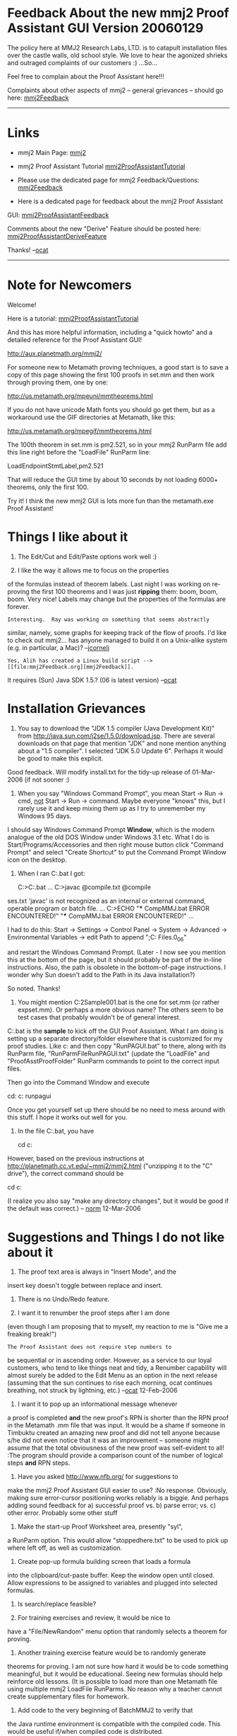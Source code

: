 #+STARTUP: showeverything logdone
#+options: num:nil

* Feedback About the new mmj2 Proof Assistant GUI Version 20060129

The policy here at MMJ2 Research Labs, LTD. is to 
catapult installation files over the castle walls,
old school style. We love to hear the agonized shrieks 
and outraged complaints of our customers :) ...So...

Feel free to complain about the Proof Assistant here!!!

Complaints about other aspects of mmj2 -- general grievances --
should go here: [[file:mmj2Feedback.org][mmj2Feedback]]

-----

* Links

 * mmj2 Main Page: [[file:mmj2.org][mmj2]]

 * mmj2 Proof Assistant Tutorial [[file:mmj2ProofAssistantTutorial.org][mmj2ProofAssistantTutorial]]

 * Please use the dedicated page for mmj2 Feedback/Questions: [[file:mmj2Feedback.org][mmj2Feedback]]

 * Here is a dedicated page for feedback about the mmj2 Proof Assistant
GUI:
[[file:mmj2ProofAssistantFeedback.org][mmj2ProofAssistantFeedback]]

Comments about the new "Derive" Feature should be posted here: [[file:mmj2ProofAssistantDeriveFeature.org][mmj2ProofAssistantDeriveFeature]]

Thanks! --[[file:ocat.org][ocat]]


-----

* Note for Newcomers

Welcome! 

Here is a tutorial: [[file:mmj2ProofAssistantTutorial.org][mmj2ProofAssistantTutorial]]

And this has more helpful information, including a
"quick howto" and a detailed reference for the Proof Assistant GUI!

       
     http://aux.planetmath.org/mmj2/
    

For someone new to Metamath proving techniques, a good start is to
save a copy of this page showing the first 100 proofs in set.mm
and then work through proving them, one by one:

    http://us.metamath.org/mpeuni/mmtheorems.html

If you do not have unicode Math fonts you should go get them,
but as a workaround use the GIF directories at Metamath, like
this:

    http://us.metamath.org/mpegif/mmtheorems.html

The 100th theorem in set.mm is pm2.521, so in your mmj2 RunParm
file add this line right before the "LoadFile" RunParm line:

    LoadEndpointStmtLabel,pm2.521

That will reduce the GUI time by about 10 seconds by not loading
6000+ theorems, only the first 100.

Try it! I think the new mmj2 GUI is lots more fun than the
metamath.exe Proof Assistant!

* Things I like about it

1. The Edit/Cut and Edit/Paste options work well :)

2. I like the way it allows me to focus on the properties
of the formulas instead of theorem labels. Last night I
was working on re-proving the first 100 theorems and
I was just *ripping* them: boom, boom, boom. Very nice!
Labels may change but the properties of the formulas are
forever. 

: Interesting.  Ray was working on something that seems abstractly
similar, namely, some graphs for keeping track of the flow of proofs.
I'd like to check out mmj2... has anyone managed to build it on
a Unix-alike system (e.g. in particular, a Mac)? --[[file:jcorneli.org][jcorneli]]

: Yes, Alih has created a Linux build script --> [[file:mmj2Feedback.org][mmj2Feedback]].
It requires (Sun) Java SDK 1.5.? (06 is latest version) --[[file:ocat.org][ocat]] 

* Installation Grievances

1.   
    
    You say to download the "JDK 1.5 compiler (Java Development Kit)"
    from http://java.sun.com/j2se/1.5.0/download.jsp.
    There are several downloads on that page that mention "JDK" and
    none mention anything about a "1.5 compiler".  I selected "JDK 5.0
    Update 6". Perhaps it would be good to make this explicit.
    

Good feedback. Will modify install.txt for the tidy-up release
of 01-Mar-2006 (if not sooner :)


2. 
    
    When you say "Windows Command Prompt", you mean
    Start -> Run -> cmd, _not_ Start -> Run -> command.
    Maybe everyone "knows" this, but I rarely use it and
    keep mixing them up as I try to unremember my Windows 95 days.
    

I should say Windows Command Prompt *Window*, which is the
modern analogue of the old DOS Window under Windows 3.1 etc.
What I do is Start/Programs/Accessories and then right mouse
button click "Command Prompt" and select "Create Shortcut" to
put the Command Prompt Window icon on the desktop. 


3.
    
    When I ran C:\mmj2\compile\windows\CompMMJ.bat I got:
    
    C:\tmp>C:\mmj2\compile\windows\CompMMJ.bat
    ...
    C:\mmj2>javac @compile\windows\javacTCompilePaths.txt   @compile\mmj\mmio\mmioClas
ses.txt
    'javac' is not recognized as an internal or external command,
    operable program or batch file.
    ...
    C:\mmj2>ECHO "*** CompMMJ.bat ERROR ENCOUNTERED!"
         "*** CompMMJ.bat ERROR ENCOUNTERED!"
    ...
    
    I had to do this:
        Start -> Settings -> Control Panel -> System -> Advanced ->
        Environmental Variables -> 
        edit Path to append ";C:\Program Files\Java\jdk1.5.0_06\bin"
        
    and restart the Windows Command Prompt.  
    (Later - I now see you mention this at the bottom of the page, 
    but it should probably be part of the in-line instructions.  
    Also, the path is obsolete in the bottom-of-page instructions.
    I wonder why Sun doesn't add to the Path in its Java installation?)

So noted. Thanks!

4.
        
    You might mention C:\mmj2\test\windows\BatchMMJ2Sample001.bat
    is the one for set.mm (or rather expset.mm).  Or perhaps a more
    obvious name? The others seem to be test cases that probably
    wouldn't be of general interest.
    

C:\mmj2\test\windows\RunPAGUI.bat is the *sample* to
kick off the GUI Proof Assistant. What I am doing is
setting up a separate directory/folder elsewhere that
is customized for my proof studies. Like c:\myproofs
and then copy "RunPAGUI.bat" to there, along with its
RunParm file, "RunParmFileRunPAGUI.txt" (update the
"LoadFile" and "ProofAsstProofFolder" RunParm commands
to point to the correct input files. 

Then go into the Command Window and execute
    
    cd: c:\myproofs
    runpagui
    

Once you get yourself set up there should be no need to mess
around with this stuff. I hope it works out well for you.
 
5. In the file C:\mmj2\test\windows\expandSetMM.bat, you have

  cd c:\metamath\metamath

However, based on the previous instructions at
http://planetmath.cc.vt.edu/~mmj2/mmj2.html
("unzipping it to the "C" drive"),
the correct command should be

  cd c:\metamath

(I realize you also say "make any directory changes", but it would
be good if the default was correct.) -- [[file:norm.org][norm]] 12-Mar-2006






* Suggestions and Things I do not like about it

1. The proof text area is always in "Insert Mode", and the
insert key doesn't toggle between replace and insert.

2. There is no Undo/Redo feature.

3. I want it to renumber the proof steps after I am done
(even though I am proposing that to myself, my reaction
to me is "Give me a freaking break!")

: The Proof Assistant does not require step numbers to
be sequential or in ascending order. However, as a service
to our loyal customers, who tend to like things neat and tidy,
a Renumber capability will almost surely be added to the
Edit Menu as an option in the next release (assuming that the sun
continues to rise each morning, ocat continues breathing, not
struck by lightning, etc.) --[[file:ocat.org][ocat]] 12-Feb-2006

4. I want it to pop up an informational message whenever
a proof is completed *and* the new proof's RPN is shorter
than the RPN proof in the Metamath .mm file that was input.
It would be a shame if someone in Timbuktu created an
amazing new proof and did not tell anyone because s/he
did not even notice that it was an improvement -- someone
might assume that the total obviousness of the new proof
was self-evident to all! 
:The program should provide a comparison count of the
number of logical steps *and* RPN steps. 

5. Have you asked http://www.nfb.org/ for suggestions to
make the mmj2 Proof Assistant GUI easier to use? 
:No response. Obviously, making sure error-cursor positioning
works reliably is a biggie. And perhaps adding sound feedback
for a) successful proof vs. b) parse error; vs. c) other error.
Probably some other stuff

6. Make the start-up Proof Worksheet area, presently "syl",
a RunParm option. This would allow "stoppedhere.txt" to be
used to pick up where left off, as well as customization.

7. Create pop-up formula building screen that loads a formula
into the clipboard/cut-paste buffer. Keep the window open
until closed. Allow expressions to be assigned to variables
and plugged into selected formulas.

8. Is search/replace feasible?

9. For training exercises and review, it would be nice to
have a "File/NewRandom" menu option that randomly selects
a theorem for proving.

10. Another training exercise feature would be to randomly generate
theorems for proving. I am not sure how hard it would be to
code something meaningful, but it would be educational. Seeing
new formulas should help reinforce old lessons. (It is possible
to load more than one Metamath file using multiple mmj2 LoadFile
RunParms. No reason why a teacher cannot create supplementary
files for homework. 

11. Add code to the very beginning of BatchMMJ2 to verify that
the Java runtime environment is compatible with the compiled
code. This would be useful if/when compiled code is distributed.

12. Consider building a distribution CD/zip containing everything
needed to just run mmj2 Proof Assistant, including a sample of
the first 1000 set.mm theorems AND a user manual. It should be
set up to run from the unzipped directory, as-is. Try the "jar"
technique for simplicity. Make the directory names completely
separate from the existing mmj2 directory structure. Try to find
some educational material to either include or link to, as well
as the obligatory linkbacks and license stuff for Metamath,
mmj2, etc.

13. It seems as if elementary boolean logic could be taught
to high school sophomores as a supplement to the standard
(American) Euclidean Geometry course. What needs to happen
to make the mmj2 Proof Assistant approachable for beginners?
Video training material on DVD's with instructors that look
like Lara Croft? Things to check out:

[http://www2.math.uic.edu/~kauffman/Robbins.htm The Robbins Problem]

[http://open-site.org/Science/Mathematics/Applied/Cybernetics/K1_and_K2_-_General_Cybernetics/Semiotics/ Cybernetics and Semiotics]

14. (from Raph): "You should be able to sit on qed, enter a label,
and have it spit out the terms needed." 

[[file:mmj2ProofAssistantDeriveFeature.org][mmj2ProofAssistantDeriveFeature]] -- Proposed 'Derive' Feature Specs

* Bugs and Things that do not work as expected

1. The cursor positioning code is mentally challenged.

2. The default file type is ".txt" for mmj2 proof files. I 
expected it to be ".mmp". (Should I mmj2 have a RunParm to define
the user's preferred file type or just stick with .txt as the
default and ".mmp" as the accepted alternative?)
: Keep this as-is. The ".txt" suffix makes it clear that
a "Proof Worksheet" AKA "Proof Text area" is just a text
area. 

3. I should have gotten a warning message from mmj.verify.Grammar
when using the old set.mm about the overloading of "=" by syntax
axioms weq and wceq. Grammar went ahead and built the Grammar Rules
but 10% of set.mm theorems could not be unified in Proof Assistant
without modifying weq to be a "syntax theorem". Likewise for wel/wcel
and wsb/wsbc.

4. It is impossible to prove the "dummylink" theorem.

: If *dummylink* is located prior to every axiom then
the Proof Assistant GUI cannot complete Unification because
it is unable to find a previous assertion (axiom or theorem)
to justify the derivation. However, if dummylink is moved
to the location immediately following ax-mp, a proof is
easily derived. The fact that dummylink can be proven using
Metamath signifies that "Reiteration" is built-in to the
Metamath Proof Verification Engine (in every program based
on the metamath.pdf specification.) Reiteration is the 
rule or axiom of reasoning that says "if A is true then
A is true". It is called "Reiteration" because it allows
any previously derived or given step to be repeated ("reiterated") as a proof step. The Metamath proof for dummylink,
"wph" relies upon Reiteration implicitly, but the mmj2 Proof
Assistant GUI requires that *Ref* labels, which justify
proof steps point to previous Assertions. --[[file:ocat.org][ocat]]

:: "dummylink" is not a theorem in the strict formal sense. In a Hilbert-style system - for which Metamath was designed - a "theorem" is defined as the final step in a sequence of steps, each of which is an axiom instance or the result of an inference rule (ax-mp, ax-gen) applied to earlier steps. Anything else is a metalogical device, or shortcut, to help us prove things more efficiently. One such shortcut is the ability to reference earlier theorems, not just axioms. Another shortcut is the ability to prove statements that have hypotheses, that strictly speaking we should call "deductions" or "inferences" rather than "theorems". Both of these shortcuts are conservative extensions of the logic of any Hilbert style system, no matter how weak: they are eliminable and have no effect on what actual theorems are provable, except that the proofs would be much longer. In particular, if we have no axioms - which is the weakest possible logical system - then we cannot prove any theorems (in the strict formal sense). In this sense, Metamath is indeed 100% logically agnostic. from --[[file:norm.org][norm]] 13-Feb-2006

#+BEGIN_VERSE See for more info:  [http://www-ls.informatik.uni-tuebingen.de/psh/forschung/publikationen/RoutledgeFLS1995.pdf Formal Languages And Systems] --[[file:ocat.org][ocat]] 13-Feb-2006

* Reply to Specific Questions in an email

Hello "Mr Big",

I hear you. 

I don't know if you're using Windows Explorer
to look at the file directory structure and
contents of c:\mmj2. There is a lot of stuff
mentioned in c:\mmj2\doc. Specifically
answering your questions are:

     
     c:\mmj2\doc\ProofAssistantGUIQuickHOWTO.html
     
     c:\mmj2\doc\ProofAssistantGUIDetailedInfo.html
     

Those are included in-toto in the "mmj2.html"
web page available at:

     
     http://aux.planetmath.org/mmj2/
     

I also answer your specific questions now:

What are the syntax requirements of proof step
labels?

     
     --> 1, 2, ... n except for final step number which 
         must be 'qed'. can be 10, 20, ... 
     

Must they be in numerical order?

     
     --> No, but a hypothesis reference must be to a
         previous step in the proof (like 2:1 |- blabblah
         where "2:1" means step 2 has previous step 1 as a 
         hypothesis for formula "|- blahblah".
     

Must hypothesis step labels start with h?

     
     --> yes. file/new will build the skeleton for you.
     

Do you type in the actual proof steps?

     
     --> sometimes. also cut and paste the step being
         derived from. cut and pasted the "com*" proofs
         and it was magical the way PA finished the 
         proofs!
     

At what point do you attempt to unify - as you
are doing the proof, or only at the end?

     
     --> you can unify step by step or wait until 
         the end. for steps that are un-finished, like
         the qed step, you can put hypothesis = "?"
         signifying "I don't know yet". that allows you
         to work backwards, too! 
     

An example of what you actually do - maybe down 
to keystrokes and mouse clicks, maybe even
including how you recover from dumb typos you 
make - as you "rip" through a proof would help 
people overcome that big initial learning hurdle.

     
     --> I hear you! Try out the various Menu items
     including the Help screen (which is probably where
     I would put a tutorial?)
     

* Some ideas for the long-term

Hi [[file:ocat.org][ocat]],

Congratulations on your Proof Assistant GUI!

In my ramblings that follow, it is easy for me throw out ideas, since
I'm not doing the hard work.  :)  Nonetheless some of them might be
useful to contemplate for the long term, or at least serve to
inspire further discussion.

1. Even though one of its purposes is to avoid the need for memorizing
labels - and that is good - I believe labels can still be useful.  Most
people probably become familiar with at least a few very common ones,
and when you do know the label, it is more efficient to type it than to
type a string of special ASCII characters.  Yes, there is
copy-and-paste, but at some point you have to type the starting symbol
string.  Anyway, the idea would be to let you bring in a known theorem
as a template for a proof step.  It would be like the reverse of your
Unify - instead of typing in the symbols and having the PA find the
theorem, you would type in the theorem label after the  "::"  and it
would fill the symbols (or a template when they can't be determined -
see #5 below).

: ok, this one is doable! [[file:ocat.org][ocat]] 4-Feb-2006
: I believe the cleanest approach is for the user to enter the
label and then completely erase all vestiges of the formula's
tokens, so that the next token after the label marks the start
of the next step (or comment line). The program will see the
formula's total absence as an unambiguous gesture, and if the
formula is not erased then the program will deal with the 
input label in the usual manner. Generation of the formula
will require validation that the step's hypotheses are valid
for the label -- and they will need to be unified with the
variables in the label's assertion (and against each other).
Any variables in the label's assertion that are not present
in the referenced hypotheses (if any), will be displayed 
unchanged; that means a label reference involving no hypotheses
will result in display of the label's assertion without change.
--[[file:ocat.org][ocat]] 6-Feb-2006



2. There are theorems like [http://us2.metamath.org:8888/mpegif/syl.html
syl] that are used all the time.
Perhaps the most-used 20 or 100 theorems could be presented in a drop-down
list to choose from, kind of like the drop-down list of axioms
in Metamath Solitaire.

3. Obviously, I have become expert at using the CLI PA.  While I
probably have memorized many more labels than anyone else, I really have
only the most common ones - maybe a few hundred?  - on the "tip of my
tongue" as it were, out of the 6000+.  I am generally aware, at least
vaguely, of general categories of theorems available, but have a poor
memory for their exact forms, variable names, etc., and rarely
remember labels of the lesser used ones.  The most useful feature in the CLI, for me, is the
'search' command with its wildcards.  Next to the actual 'assign'
statement (and possibly 'delete'/'initialize'/'unify' to
fix mistakes when I haven't had my
coffee), 'search' is probably the most frequent command I use.
: The metamath.exe search can be simultaneously used in a separate window. Plus, cut-and-paste should be possible between mmj2 and Metamath.exe's
window, at least under Windows (I don't know that Linux has
an inter-application "clipboard".) 

4. I think the biggest drawback of the current CLI is that it forces
you to work backwards, so you pretty much have to have to proof
worked out on paper or in your head before you even start.
In principle the power of GUI could let you work on different,
independent pieces of the proof, eventually bringing them together
and perhaps discarding some that are failed experiments.
: This is a feature of the GUI. Steps do not have to connect
to anything, they simply have to operate within the Frame of
the theorem being proved. Put a "?" in the Hyp field of a step
if the hypothesis step is not ready yet. 

5. An ideal GUI might somehow combine the backwards proving
method of metamath's CLI with the forward method of the Metamath
Solitaire applet, giving us the best of both worlds.  Along those
lines, for the forward method especially there will have to be temporary
variables, analogous the unknown $1, $2, etc. in the CLI PA.
I could see the user highlighting one of the variables and pasting
an expression on top of it, then watch as the same expression
ripples into all occurrences of that variable throughout the proof.

6. Just as in the CLI PA, when a label is assigned to an
expression with the temporary variables mentioned in #5, it would be checked
on the fly to see if it could be unified, and if so, then the
temporary variables would be replaced according to the unification
just as in the present CLI PA.

7. If I'm working on two disconnected pieces of the proof,
sometimes I know that this subexpression of wff A is going to
match that subexpression of wff B when pieces are finally put
together.  But it would be nice to know what it would look like
before we actually connect them.  I can envision the following advanced
feature:  you highlight subexpression 1, ctrl-highlight subexpression 2
(ctrl so the 1st highlight won't go away), then Unify.  Variable
replacements to make them match would take place, propagating through
the rest of the proof as required.

8. (A possibly hard example for the present PA GUI?) I am curious:  how would you prove [http://us2.metamath.org:8888/mpegif/biigb.html
biigb] (if your
goal is to obtain that particular proof, not the normal one)?  Can it be
done, practically?  In Metamath Solitaire, it would be 17 clicks on the
drop-down axiom list, and the incredibly long steps would
automatically be created by the unification.  (In effect, these clicks are
specifying labels to assign.)  This is one case where I'd prefer to type
labels instead of entering symbol strings.

9. (Another possibly hard example for the present PA GUI?) Another case like this was the proof of [http://us2.metamath.org:8888/mpegif/grothprim.html
grothprim].  The statement of the theorem was actually clipped from a
partial proof - I didn't type it in.  What I did was temporarily specify "$p |- (
[ax-groth] <- > ph )" where "ph" served no purpose other than giving us a
legal wff.  Then (proving backwards) I broke this up with bitr over and
over, each time applying more definitions into [ax-groth], until they
were all eliminated.  I ended up with the unknown step "|- (
[longexpression] <- > ph )" and clipped out [longexpression] from 'show
proof' to create the final theorem statement.  So in a sense I
was tricking the "backwards prover" of the CLI to act like the
"forwards prover" of MM Solitaire.

--[[file:norm.org][norm]] 3-Feb-2006


* Combining PA GUI and CLI - an interim solution?

An "ideal" Proof Assistant GUI might eventually have, in one form or
another, the features currently available in the metamath program's PA
CLI ("MM-PA").  Some of these might be improved by implementing a
graphical equivalent.  For example, the current PA GUI ("mmj2")
implements an more flexible version of the MM-PA's "let step n ="
assignment via pasting to a cursor position.  Other features might
exist in dual form, say by analogy with a text editor that does
the normal GUI stuff in the typing area but also has a place at the
bottom to enter a command line.

In its present form, I will most likely use mmj2 in some combination
with MM-PA, using one or the other depending on which is the most
efficient for the task at hand.

As time goes on, I can imagine that more MM-PA features will slowly be
integrated into mmj2, but in the meantime it would be very useful if we
could seamlessly go back and forth between them.  Right now it is
awkward, requiring an edit to or rewrite of the source file, and
exiting/reentering the metamath program (or 'erase'/'read').

Here is what I envision, which could hopefully give us, as an interim
measure, the best of the two currently existing approaches without a
whole lot of pain.  On the computer screen, we would have two windows
open, one for mmj2 and the other for MM-PA.  We would define an
import/export format for partially completed proofs understood by each,
that allows them to communicate while they are in their respective
sessions.  Each would have a command to refresh its partial proof with
the one exported by the other, without having to exit either proof
session.  This way we could go back and forth to work on the proof with
different tools.

MM-PA could be modified to read in a file with a standard RPN metamath
proof, with the "?" convention for unknown steps.  Of course, I would be
the one making this modification.  A new 'import' command would erase
the existing proof in progress, read in the proof exported from mmj2,
and unify.

I don't know what the best (easiest) format is for mmj2 to understand
for partial proofs.  Is it just the RPN partial proof with "?"s?  Or are
the actual step contents needed, since they may contain more information
about the unknown steps?  Metamath's 'show proof' can output proofs in
various formats with varying levels of detail, and [[file:ocat.org][ocat]] will have to
tell me which would be best to adapt to an export format that mmj2 could
easily read.

One of the problems (there are always problems!) would be that certain
intermediate stages of partial proofs in mmj2 are not representable in
MM-PA, and possibly vice-versa.  For example, mmj2 can develop proofs in
independent pieces, whereas MM-PA requires a partial proof built backwards in
a single tree.  I guess the only solution to this, short of a major
rewrite of MM-PA, is either not allow the export when the proof is in one of the
incompatible stages, or allow it with loss of information by overriding
a warning.

: (Later) I now see there /is/ a way to handle isolated proof pieces in MM-PA, so
that no information will be lost.  It would require a little more work to program
the import/export routines, but
it might be worth it to avoid throwing away isolated proof pieces.
We would add to the database  a special dummy theorem:

   dummylink.1 $e |- ph $.   $( Transparent pass-thru input. $)
   dummylink.2 $e |- ps $.   $( "Don't care" input. $)
   dummylink   $p |- ph $= dummylink.2 $.

: This would be assigned to the last step of the partial proof of the theorem.  The
step (if any) that was previously assigned
to the conclusion would instead be assigned to
hypothesis dummylink.1 and would thus pass through to the conclusion
unaffected.  An isolated sub-proof would be assigned to dummylink.2 and
would not affect the conclusion.  By chaining these we can connect as
many isolated pieces as we want so that any partial proof, from MM-PA's
point of view, would consist of a single tree.  The import and export
routines would add/remove the dummylink statements for the MM-PA/mmj2
versions of the proof.  When the proof is complete, all dummylink
statements would disappear.




What do you think?

[[file:norm.org][norm]] 6-Feb-2006

: (8-Feb-2006) I added the [http://us2.metamath.org:8888/mpegif/dummylink.html
dummylink] theorem to the database.   Interestingly, it is quite useful on its
own, independently of the GUI/CLI synchronization project, as its description suggests.
I have already used it while working on a couple of new proofs.  What I find
very nice is that the MM-PA 'improve' command automatically assigns the
independent proofs to matching unknown steps in the main proof, and the MM-PA 'minimize'
command automatically cleans up the mess at the end by stripping out all the
dummylink's.  It is amazing that I've overlooked such a simple and powerful
technique all these years. --[[file:norm.org][norm]] 8-Feb-2006

-----

Congratulations! I see that you have made 
[http://us2.metamath.org:8888/mpegif/dummylink.html
dummylink] the first theorem in the set.mm database?
I am adding it to the mmj2 set.mm "ProofAsstUnifySearchExclude" RunParm
to exclude it from the automatic matching process during
Unification (the excluded labels can still be entered manually).
Here is what I have now in the distributed file
C:\mmj2\data\runparm\windows\RunParmFileRunPAGUI.txt

        
    ProofAsstUnifySearchExclude,biigb,xxxid,dummylink
    

Let me know if there are others that you know should be
excluded. --[[file:ocat.org][ocat]] 8-Feb-2006

-----

I am planning an update to mmj2 for 1-May-2006 to incorporate
the most important and doable enhancements. It will definitely
have the label-input-instead-of-formula feature, and the
play-Star-Spangled-Banner-when-proof-complete option. 

As far as mmj2's Proof Assistant goes, the easiest solution
is to have metamath.exe's PA be capable of reading the
mmj2 "Proof Worksheet" AKA "Proof Text area" format. Then
the mmj2 PA's user simply hits Save or File/Open to
exchange data with MM PA. Nice! 

The reason mmj2 PA abandons attempts to process RPN proofs
containing '?'s is that it views proofs as trees and
a missing RPN step can destroy structure (The attempt is
made only in the testing-use "ProofAsstExportToFile" RunParm
command that generates a Proof Worksheet from the Metamath
proof and writes it to a file.)

P.S. In theory the mmj2 PA could kick out a specially formatted
file (or copy to clipboard), but it would be best if the MM PA
could just read the Proof Worksheet text. The MM PA need not
go through the entire rigamarole that mmj2 does with the 
101 different possible errors. Just kick it back if it isn't
acceptable for import. Being able to read the Proof Worksheet
text has other benefits, like being able to export/import with *other*
proof systems, and keeping things simple for your users. I
really don't know what you would want from a special export
anyway. There are two parts needed for building the proof tree for
each step: the unification variable substitution parse trees, and
the proof step's hypotheses' proof trees; a step can be unified
but if its hypotheses don't have proof trees themselves then it cannot
have a proof tree. So...essentially that means that mmj2 has
a separate, possibly incomplete proof tree for each proof step
that passes the unification process. Tricky to convert that
mess without loss in both directions using RPN arrays, which is
why I think having MM PA read the native Proof Worksheet format
is ideal (bit of work on your end though :) 
[[file:ocat.org][ocat]] 6-Feb-06


That sounds like a good approach.  Is the Proof Worksheet format
stable enough at this point to be considered a standard?
[[file:norm.org][norm]] 7-Feb-06

Yes, with provisos:

1) The new label-instead-of-theorem feature
you requested/suggested represents a change to the validation --
i.e. the user can input "2:1:xyz" with no following formula.

2) The mmj2 PA allows $d statements to be input which are treated
as additions to the theorem in the database. But it does not
allow the input of new "dummy" variable/variable hypothesis
definitions. And none of the statements are terminated with "$.",
the Metamath standard. 

Assuming that these design choices are not questioned, then there 
are no other changes ahead to the text format of the "Proof Worksheet",
which is a very minimalistic format.

P.S. #1 *need not* affect the MM PA import. When the user in
mmj2 PA presses Ctrl-U, if there are no errors, the formula
corresponding to "2:1:xyz" will be generated. In fact, a solid
approach to the MM PA import might be to stipulate that an
acceptable imported Proof Text area is what is displayed on the 
mmj2 PA screen *after* Ctrl-U (Unification). That would mean that, 
as one example, the order of hypotheses on each proof step matches
the the sequence of hypotheses of the Assertion specified by the
step's Ref label -- which *is* the case after successful Unification (figuring out the sequence in mmj2 is a tricky bit of work.) The only "error" condition you would need to worry about would be "?" in the Hyp
fields, which signifies that the step is not ready for Unification.
And there could be the situation, as you covered, where there
are multiple, unconnected sections of proof steps. 

--[[file:ocat.org][ocat]] 7-Feb-2006

* Feedback from Raph

I tried it out and was generally fairly impressed. Cool!

I definitely agree with the sentiments above that it should be
possible to make progress either by unification against term
strings or by supplying a label. One thing I've thought about
is tab completion for labels that match. If you're not sure
which syl<n> to use, just type "syl" and hit tab.

Also, I think it's very useful to be able to work both backwards
and forwards. You should be able to sit on qed, enter a label,
and have it spit out the terms needed.

I looked at the code a bit, especially the Earley parser (because
I need something similar to implement [[file:Ghilbert syntax plans.org][Ghilbert syntax plans]].
I think the choice of the Earley parser is a sound one, but I'm
a little less thrilled with the code. For one, in the face of
ambiguity, I don't consider it acceptable to enumerate all valid
parses - that leads to exponential blowup. For what I want to do,
anyway, it's important to choose one ambiguous parse using
precedence values. To this end, I've started hacking my own
Earley parser in Python. I am curious, though, whether you've
looked at any of the techniques to improve the performance of
Earley parsing, such as
[http://www.cs.uvic.ca/~nigelh/pubs.html Nigel Horspool's].

--[[file:raph.org][raph]] 18-Feb-2006

Thanks, Raph! 

I will be providing the capability (god willing) to supply
a label instead of a formula. This enhancement is contrary
to the intention of the GUI, but the customer Rules :)

However, syl* matching is beyond where I am willing to go,
at this time. It should not be needed; asis, if the user can
provide the formulas the program will figure out the correct
label. 

I also note, fyi, that working forwards or backwards is
already a feature. For step 'n', enter "?" in the Hyp
sub-field of Step:Hyp:Ref, and the program allows Step 'n'
to be used in subsequent steps as an hypothesis without
requiring it to be completed. I may need to default the
'qed' step Hyp to "?" to make this more obvious (but did
not because I wanted the error message to kick out in
case the user wasn't sure what to do next -- now I am not
so sure that is best.)

Re, Earley Parser. 
1) The easy part is parsing. Putting the
parse tree together from the Itemsets is the challenge. 

2) mmj2/Grammar provides two modes, via RunParm, with
the "basic" and "extended" ambiguity checking. For
parsing this means that if "basic" is chosen, the first
parse is taken, and if "extended" is chosen, then up to
'n' parses are generated, but still the first parse is
taken. In practice, 'n' = 2 for "extended" (a hardcoded constant), but
it is possible to generate an arbitrary number of parse
trees for academic purposes (with a recompile.) The
default is "basic" and 'n' = 1.

3) I did take a quick look at various options for
enhancing the algorithm but ended up doing my own
optimization of Grune's algorithm:

http://www.cs.vu.nl/%7Edick/PTAPG.html

If you look at the code for completed items, the
"bring forward" is done only once for each *type*,
and that is a significant bit right there. I added
a couple of other enhancements as well, including
the lookahead by 1 and sorting the Earley Rules 
by database sequence (See mmj.lang.Cnst.java
for "earley".) 

The rotten part of my Earley Parser is the tree
building after the parse. I had to do that part
twice. The first attempt used recursive calls
and was incomprehensible immediately after it
was written. The replacement is still really hard
to understand. 

4) Your suggestion, "You should be able to sit on qed, enter a label,
and have it spit out the terms needed." sounds great.
I added it to the suggestion list above. I'll have 
to think about it in terms of doability and how much
it is really needed (there is apparently no substitute
for mathematical skill -- Norm can work miracles with
a pencil and the fastest supercomputer in the galaxy
still won't make me smart :)

--[[file:ocat.org][ocat]] 18-Feb-2006

*  Transporting a mmj2 to a mm database

Hi ocat, my pleasure to use metamath is renewed by the new features brought by mmj2. 
Well Here are the points that could be improved according to me.

#1 The save/open subsystem has to be improve: one can very easily delete a proof when closing a proof and opening a new one.

: Please explain the sequence of events. The program does prompt
the user to save before beginning a new proof. The hole in the
scheme is that the user is not forced to name the file using
the name of the theorem. Some people will choose not to save
all of the mmj2 proofs because the mmj2 proofs are designed to
be Metamath Comments and can be copied, in-toto, into the relevant
.mm file (as documentation).
:: I'm working on a proof. I want to change and work on another one. I choose `open' in the menu, a window appears. This window in fact asks if I want to save the proof and proposes me to change the name but very regularly I forget the meaning of this window, I choose the proof I want to work with and I spoil my work without hope to restore the old version. -- [[file:frl.org][frl]] 1-Mar-2006
#+BEGIN_VERSE Perhaps changing the message in the Save dialog box would help. If you would like to alter your version of the message to something Francais
that might help -- I provide only the English text now. And I think
you must begin to save your work habitually, as if you are afraid
the program will crash at any moment and the world depends upon 
your proof being completed on time! Just do Alt-F, S frequently and
avoid the agony. This reminds me of the old days when the IBM mainframes
were very untrustworthy, management was unforgiving, and the systems
programmers ridiculed applications programmers who asked for selective
restores from pack backups. IBM had a lot of bugs in the old days, even
more than Windows, haha. --[[file:ocat.org][ocat]] 1-Mar-2006

#2 When the proof is finished, I transfer it to the mm database and it's a pain because the two formats are very different.

: There are two solutions. RunParms allow the user to specify the
left and rightmost columns of the generated Metamath RPN proofs:

    
    ProofAsstRPNProofLeftCol,5
    ProofAsstRPNProofRightCol,79
    

So after the proof is complete and the $= line is generated in
the mmj2 proof, simply copy the RPN statement labels into the
.mm file -- which has a free format and simply requires that
the RPN labels follow the "$=" and precede "$." in the Metamath
$p statement.

Another (preferable) solution is to wait and see if Norm completes
his metamath.exe Import facility. That will provide the capability
to jump back and forth between the Metamath.exe and mmj2 Proof
Assistants. Since Metamath.exe has many advanced features, such as
UPDATING a .mm file, the new Import feature is something I am very
excited about. (mmj2 is not presently in the business of updating
.mm files -- though the technical requirements are not exceedingly
difficult, the staff at mmj2 demanded a pay raise when management
broached the topic and now we're trying to decide whether to
outsource the programming staff to India...) 

P.S. I am planning to implement the Renumber feature you requested.
I hope that renumbering by 1's is sufficient (1, 2, 3, ... qed)?

: It will be sufficient, thank you. --[[file:frl.org][frl]] 1-Nov-2006 

--[[file:ocat.org][ocat]]

-- [[file:frl.org][frl]] 27-Feb-2006
